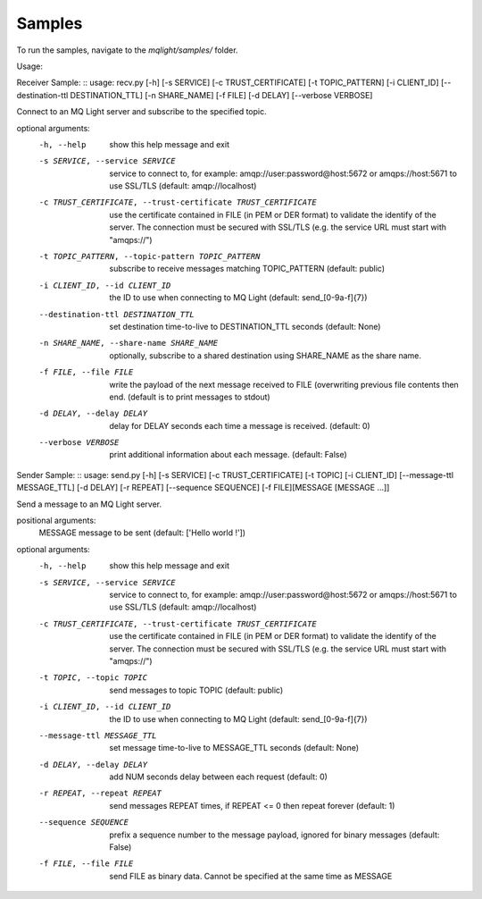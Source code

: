 Samples
=======

To run the samples, navigate to the `mqlight/samples/` folder.

Usage:

Receiver Sample:
::
usage: recv.py [-h] [-s SERVICE] [-c TRUST_CERTIFICATE] [-t TOPIC_PATTERN]
[-i CLIENT_ID] [--destination-ttl DESTINATION_TTL]
[-n SHARE_NAME] [-f FILE] [-d DELAY] [--verbose VERBOSE]

Connect to an MQ Light server and subscribe to the specified topic.

optional arguments:
  -h, --help            show this help message and exit
  -s SERVICE, --service SERVICE
                        service to connect to, for example:
                        amqp://user:password@host:5672 or amqps://host:5671 to
                        use SSL/TLS (default: amqp://localhost)
  -c TRUST_CERTIFICATE, --trust-certificate TRUST_CERTIFICATE
                        use the certificate contained in FILE (in PEM or DER
                        format) to validate the identify of the server. The
                        connection must be secured with SSL/TLS (e.g. the
                        service URL must start with "amqps://")
  -t TOPIC_PATTERN, --topic-pattern TOPIC_PATTERN
                        subscribe to receive messages matching TOPIC_PATTERN
                        (default: public)
  -i CLIENT_ID, --id CLIENT_ID
                        the ID to use when connecting to MQ Light (default:
                        send_[0-9a-f]{7})
  --destination-ttl DESTINATION_TTL
                        set destination time-to-live to DESTINATION_TTL
                        seconds (default: None)
  -n SHARE_NAME, --share-name SHARE_NAME
                        optionally, subscribe to a shared destination using
                        SHARE_NAME as the share name.
  -f FILE, --file FILE  write the payload of the next message received to FILE
                        (overwriting previous file contents then end. (default
                        is to print messages to stdout)
  -d DELAY, --delay DELAY
                        delay for DELAY seconds each time a message is
                        received. (default: 0)
  --verbose VERBOSE     print additional information about each message.
                        (default: False)

Sender Sample:
::
usage: send.py [-h] [-s SERVICE] [-c TRUST_CERTIFICATE] [-t TOPIC]
[-i CLIENT_ID] [--message-ttl MESSAGE_TTL] [-d DELAY] [-r REPEAT]
[--sequence SEQUENCE] [-f FILE][MESSAGE [MESSAGE ...]]

Send a message to an MQ Light server.

positional arguments:
  MESSAGE               message to be sent (default: ['Hello world !'])

optional arguments:
  -h, --help            show this help message and exit
  -s SERVICE, --service SERVICE
                        service to connect to, for example:
                        amqp://user:password@host:5672 or amqps://host:5671 to
                        use SSL/TLS (default: amqp://localhost)
  -c TRUST_CERTIFICATE, --trust-certificate TRUST_CERTIFICATE
                        use the certificate contained in FILE (in PEM or DER
                        format) to validate the identify of the server. The
                        connection must be secured with SSL/TLS (e.g. the
                        service URL must start with "amqps://")
  -t TOPIC, --topic TOPIC
                        send messages to topic TOPIC (default: public)
  -i CLIENT_ID, --id CLIENT_ID
                        the ID to use when connecting to MQ Light (default:
                        send_[0-9a-f]{7})
  --message-ttl MESSAGE_TTL
                        set message time-to-live to MESSAGE_TTL seconds
                        (default: None)
  -d DELAY, --delay DELAY
                        add NUM seconds delay between each request (default:
                        0)
  -r REPEAT, --repeat REPEAT
                        send messages REPEAT times, if REPEAT <= 0 then repeat
                        forever (default: 1)
  --sequence SEQUENCE   prefix a sequence number to the message payload,
                        ignored for binary messages (default: False)
  -f FILE, --file FILE  send FILE as binary data. Cannot be specified at the
                        same time as MESSAGE
